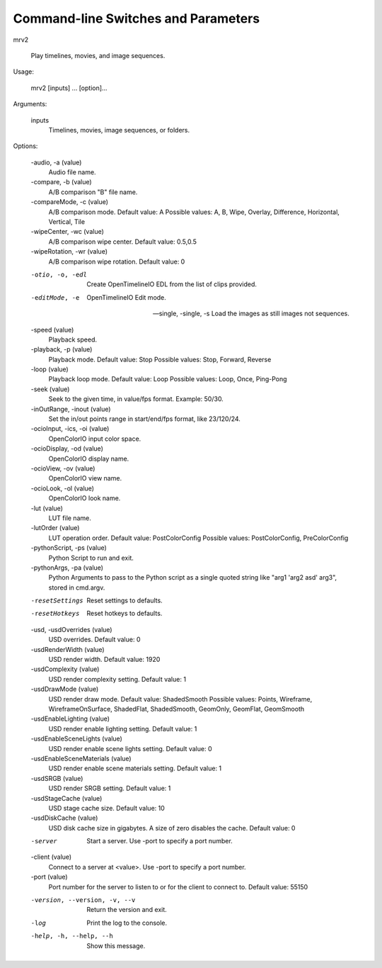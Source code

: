 ####################################
Command-line Switches and Parameters
####################################

mrv2

    Play timelines, movies, and image sequences.

Usage:

    mrv2 [inputs] ... [option]...

Arguments:

    inputs
        Timelines, movies, image sequences, or folders.

Options:

    -audio, -a (value)
        Audio file name.

    -compare, -b (value)
        A/B comparison "B" file name.

    -compareMode, -c (value)
        A/B comparison mode.
        Default value: A
        Possible values: A, B, Wipe, Overlay, Difference, Horizontal, Vertical, Tile

    -wipeCenter, -wc (value)
        A/B comparison wipe center.
        Default value: 0.5,0.5

    -wipeRotation, -wr (value)
        A/B comparison wipe rotation.
        Default value: 0

    -otio, -o, -edl
        Create OpenTimelineIO EDL from the list of clips provided.

    -editMode, -e
        OpenTimelineIO Edit mode.

    --single, -single, -s
        Load the images as still images not sequences.

    -speed (value)
        Playback speed.

    -playback, -p (value)
        Playback mode.
        Default value: Stop
        Possible values: Stop, Forward, Reverse

    -loop (value)
        Playback loop mode.
        Default value: Loop
        Possible values: Loop, Once, Ping-Pong

    -seek (value)
        Seek to the given time, in value/fps format.  Example: 50/30.

    -inOutRange, -inout (value)
        Set the in/out points range in start/end/fps format, like 23/120/24.

    -ocioInput, -ics, -oi (value)
        OpenColorIO input color space.

    -ocioDisplay, -od (value)
        OpenColorIO display name.

    -ocioView, -ov (value)
        OpenColorIO view name.

    -ocioLook, -ol (value)
        OpenColorIO look name.

    -lut (value)
        LUT file name.

    -lutOrder (value)
        LUT operation order.
        Default value: PostColorConfig
        Possible values: PostColorConfig, PreColorConfig

    -pythonScript, -ps (value)
        Python Script to run and exit.

    -pythonArgs, -pa (value)
        Python Arguments to pass to the Python script as a single quoted string like "arg1 'arg2 asd' arg3", stored in cmd.argv.

    -resetSettings
        Reset settings to defaults.

    -resetHotkeys
        Reset hotkeys to defaults.

    -usd, -usdOverrides (value)
        USD overrides.
        Default value: 0

    -usdRenderWidth (value)
        USD render width.
        Default value: 1920

    -usdComplexity (value)
        USD render complexity setting.
        Default value: 1

    -usdDrawMode (value)
        USD render draw mode.
        Default value: ShadedSmooth
        Possible values: Points, Wireframe, WireframeOnSurface, ShadedFlat, ShadedSmooth, GeomOnly, GeomFlat, GeomSmooth

    -usdEnableLighting (value)
        USD render enable lighting setting.
        Default value: 1

    -usdEnableSceneLights (value)
        USD render enable scene lights setting.
        Default value: 0

    -usdEnableSceneMaterials (value)
        USD render enable scene materials setting.
        Default value: 1

    -usdSRGB (value)
        USD render SRGB setting.
        Default value: 1

    -usdStageCache (value)
        USD stage cache size.
        Default value: 10

    -usdDiskCache (value)
        USD disk cache size in gigabytes. A size of zero disables the cache.
        Default value: 0

    -server
        Start a server.  Use -port to specify a port number.

    -client (value)
        Connect to a server at <value>.  Use -port to specify a port number.

    -port (value)
        Port number for the server to listen to or for the client to connect to.
        Default value: 55150

    -version, --version, -v, --v
        Return the version and exit.

    -log
        Print the log to the console.

    -help, -h, --help, --h
        Show this message.


